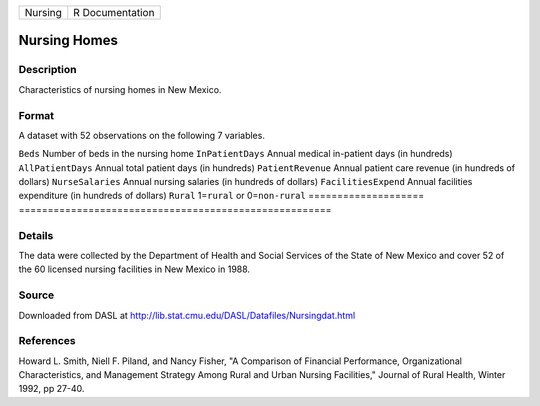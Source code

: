 ======= ===============
Nursing R Documentation
======= ===============

Nursing Homes
-------------

Description
~~~~~~~~~~~

Characteristics of nursing homes in New Mexico.

Format
~~~~~~

A dataset with 52 observations on the following 7 variables.

====================
======================================================
``Beds``             Number of beds in the nursing home
``InPatientDays``    Annual medical in-patient days (in hundreds)
``AllPatientDays``   Annual total patient days (in hundreds)
``PatientRevenue``   Annual patient care revenue (in hundreds of dollars)
``NurseSalaries``    Annual nursing salaries (in hundreds of dollars)
``FacilitiesExpend`` Annual facilities expenditure (in hundreds of dollars)
``Rural``            1=\ ``rural`` or 0=\ ``non-rural``
\                   
====================
======================================================

Details
~~~~~~~

The data were collected by the Department of Health and Social Services
of the State of New Mexico and cover 52 of the 60 licensed nursing
facilities in New Mexico in 1988.

Source
~~~~~~

Downloaded from DASL at
http://lib.stat.cmu.edu/DASL/Datafiles/Nursingdat.html

References
~~~~~~~~~~

Howard L. Smith, Niell F. Piland, and Nancy Fisher, "A Comparison of
Financial Performance, Organizational Characteristics, and Management
Strategy Among Rural and Urban Nursing Facilities," Journal of Rural
Health, Winter 1992, pp 27-40.
